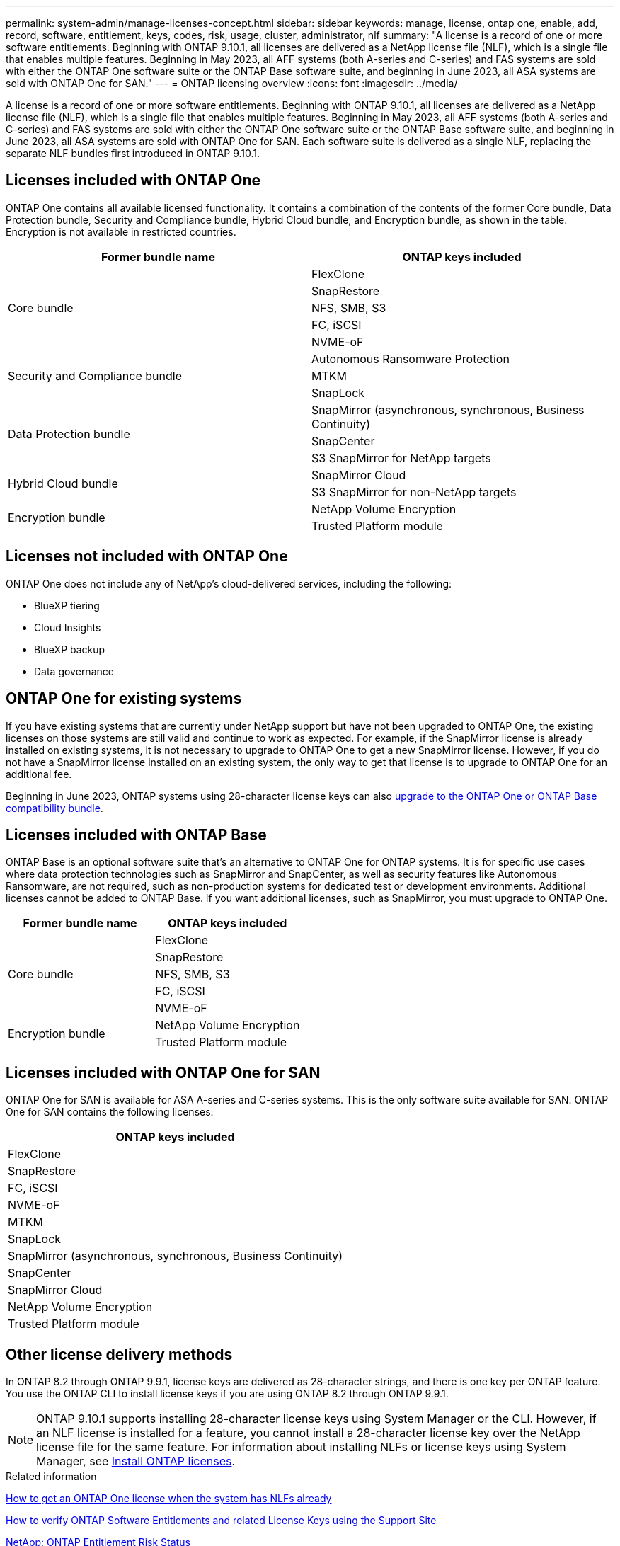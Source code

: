 ---
permalink: system-admin/manage-licenses-concept.html
sidebar: sidebar
keywords: manage, license, ontap one, enable, add, record, software, entitlement, keys, codes, risk, usage, cluster, administrator, nlf
summary: "A license is a record of one or more software entitlements. Beginning with ONTAP 9.10.1, all licenses are delivered as a NetApp license file (NLF), which is a single file that enables multiple features.  Beginning in May 2023, all AFF systems (both A-series and C-series) and FAS systems are sold with either the ONTAP One software suite or the ONTAP Base software suite, and beginning in June 2023, all ASA systems are sold with ONTAP One for SAN."
---
= ONTAP licensing overview
:icons: font
:imagesdir: ../media/

[.lead]
A license is a record of one or more software entitlements. Beginning with ONTAP 9.10.1, all licenses are delivered as a NetApp license file (NLF), which is a single file that enables multiple features.  Beginning in May 2023, all AFF systems (both A-series and C-series) and FAS systems are sold with either the ONTAP One software suite or the ONTAP Base software suite, and beginning in June 2023, all ASA systems are sold with ONTAP One for SAN. Each software suite is delivered as a single NLF, replacing the separate NLF bundles first introduced in ONTAP 9.10.1.  

== Licenses included with ONTAP One
ONTAP One contains all available licensed functionality. It contains a combination of the contents of the former Core bundle, Data Protection bundle, Security and Compliance bundle, Hybrid Cloud bundle, and Encryption bundle, as shown in the table. Encryption is not available in restricted countries. 

|===

h| Former bundle name h| ONTAP keys included
.5+| Core bundle
| FlexClone
| SnapRestore
| NFS, SMB, S3
| FC, iSCSI
| NVME-oF

.3+| Security and Compliance bundle
| Autonomous Ransomware Protection
| MTKM
| SnapLock
.3+| Data Protection bundle
| SnapMirror (asynchronous, synchronous, Business Continuity)
| SnapCenter
| S3 SnapMirror for NetApp targets
.2+| Hybrid Cloud bundle
| SnapMirror Cloud
| S3 SnapMirror for non-NetApp targets
.2+| Encryption bundle
| NetApp Volume Encryption
| Trusted Platform module
|===

== Licenses not included with ONTAP One
ONTAP One does not include any of NetApp’s cloud-delivered services, including the following:

* BlueXP tiering
* Cloud Insights
* BlueXP backup
* Data governance

== ONTAP One for existing systems

If you have existing systems that are currently under NetApp support but have not been upgraded to ONTAP One, the existing licenses on those systems are still valid and continue to work as expected. For example, if the SnapMirror license is already installed on existing systems, it is not necessary to upgrade to ONTAP One to get a new SnapMirror license. However, if you do not have a SnapMirror license installed on an existing system, the only way to get that license is to upgrade to ONTAP One for an additional fee. 


Beginning in June 2023, ONTAP systems using 28-character license keys can also link:https://kb.netapp.com/onprem/ontap/os/How_to_get_an_ONTAP_One_license_when_the_system_has_28_character_keys[upgrade to the ONTAP One or ONTAP Base compatibility bundle]. 

== Licenses included with ONTAP Base 
ONTAP Base is an optional software suite that’s an alternative to ONTAP One for ONTAP systems. It is for specific use cases where data protection technologies such as SnapMirror and SnapCenter, as well as security features like Autonomous Ransomware, are not required, such as non-production systems for dedicated test or development environments. Additional licenses cannot be added to ONTAP Base. If you want additional licenses, such as SnapMirror, you must upgrade to ONTAP One.

|===

h| Former bundle name h| ONTAP keys included
.5+| Core bundle
| FlexClone
| SnapRestore
| NFS, SMB, S3
| FC, iSCSI
| NVME-oF
.2+| Encryption bundle
| NetApp Volume Encryption
| Trusted Platform module
|===

== Licenses included with ONTAP One for SAN
ONTAP One for SAN is available for ASA A-series and C-series systems. This is the only software suite available for SAN. ONTAP One for SAN contains the following licenses:

|===

h| ONTAP keys included

| FlexClone
| SnapRestore
| FC, iSCSI
| NVME-oF

| MTKM
| SnapLock

| SnapMirror (asynchronous, synchronous, Business Continuity)
| SnapCenter

| SnapMirror Cloud

| NetApp Volume Encryption
| Trusted Platform module
|===

== Other license delivery methods

In ONTAP 8.2 through ONTAP 9.9.1, license keys are delivered as 28-character strings, and there is one key per ONTAP feature. You use the ONTAP CLI to install license keys if you are using ONTAP 8.2 through ONTAP 9.9.1.

[NOTE]
====
ONTAP 9.10.1 supports installing 28-character license keys using System Manager or the CLI. However, if an NLF license is installed for a feature, you cannot install a 28-character license key over the NetApp license file for the same feature. For information about installing NLFs or license keys using System Manager, see link:https://docs.netapp.com/us-en/ontap/system-admin/install-license-task.html[Install ONTAP licenses].
====

.Related information

https://kb.netapp.com/onprem/ontap/os/How_to_get_an_ONTAP_One_license_when_the_system_has_NLFs_already[How to get an ONTAP One license when the system has NLFs already]

https://kb.netapp.com/Advice_and_Troubleshooting/Data_Storage_Software/ONTAP_OS/How_to_verify_Data_ONTAP_Software_Entitlements_and_related_License_Keys_using_the_Support_Site[How to verify ONTAP Software Entitlements and related License Keys using the Support Site^]

http://mysupport.netapp.com/licensing/ontapentitlementriskstatus[NetApp: ONTAP Entitlement Risk Status^]

// 2024-Jan-26, ONTAPDOC-1366
// 2021-10-28, Jira IE-248
// 2021-11-23, add additional keywords
// 2022-08-03, BURT 1485042
